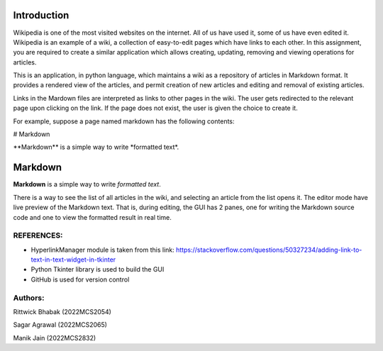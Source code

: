 Introduction
^^^^^^^^^^^^^

Wikipedia is one of the most visited websites on the internet. All of us have used it, some of us have even edited it. Wikipedia is an example of a wiki, a collection of easy-to-edit pages which have links to each other. In this assignment, you are required to create a similar application which allows creating, updating, removing and viewing operations for articles.

This is an application, in python language, which maintains a wiki as a repository of articles in Markdown format. It provides a rendered view of the articles, and permit creation of new articles and editing and removal of existing articles.

Links in the Mardown files are interpreted as links to other pages in the wiki. The user gets redirected to the relevant page upon clicking on the link. If the page does not exist, the user is given the choice to create it.

For example, suppose a page named markdown has the following contents:

\# Markdown

\*\*Markdown\*\* is a simple way to write \*formatted text\*.

Markdown
^^^^^^^^

**Markdown** is a simple way to write *formatted text*.

There is a way to see the list of all articles in the wiki, and selecting an article from the list opens it.
The editor mode have live preview of the Markdown text. That is, during editing, the GUI has 2 panes, one for writing the Markdown source code and one to view the formatted result in real time.

REFERENCES:
===========
* HyperlinkManager module is taken from this link: https://stackoverflow.com/questions/50327234/adding-link-to-text-in-text-widget-in-tkinter
* Python Tkinter library is used to build the GUI
* GitHub is used for version control

Authors:
=======
Rittwick Bhabak (2022MCS2054)

Sagar Agrawal (2022MCS2065)

Manik Jain (2022MCS2832)